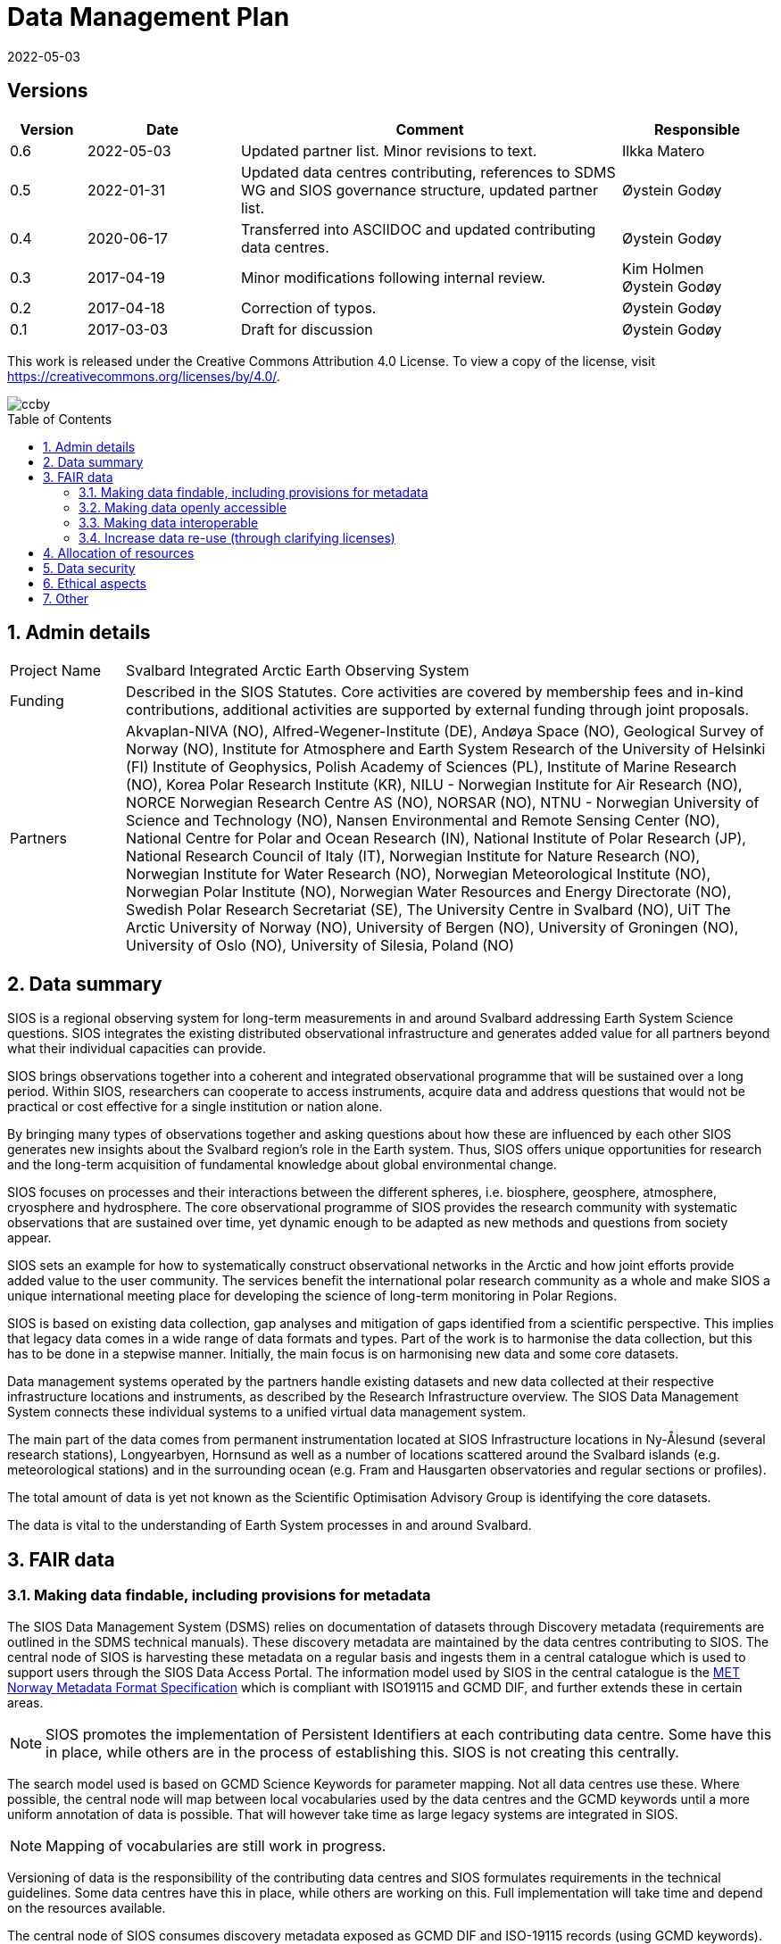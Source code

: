 :doctype: article
:pdf-folio-placement: physical
//:title-logo-image: image::Pictures/100002010000064000000416954AF1BF569C4DD3.png[pdfwidth=15cm,align=right]
:sectanchors:
:toc: macro
:toclevels: 4
:sectnums:
:sectnumlevels: 6
:chapter-label:
:xrefstyle: short
:title-page:
:title-page-background-image: image::Pictures/sios-fc.png[]
:revdate: 2022-05-03
= Data Management Plan

<<<

[discrete]

== Versions

[cols=">1,^2,5,2",]
|==================================================================
|Version |Date |Comment |Responsible

|0.6 |2022-05-03 |Updated partner list. Minor revisions to text.|Ilkka Matero
|0.5 |2022-01-31 |Updated data centres contributing, references to SDMS WG and SIOS governance structure, updated partner list. |Øystein Godøy
|0.4 |2020-06-17 |Transferred into ASCIIDOC and updated contributing data centres.|Øystein Godøy
|0.3 |2017-04-19 |Minor modifications following internal review. a| Kim Holmen +
Øystein Godøy
|0.2 |2017-04-18 |Correction of typos. |Øystein Godøy
|0.1 |2017-03-03 |Draft for discussion |Øystein Godøy
|==================================================================

This work is released under the Creative Commons Attribution 4.0 License. To view a copy of the license, visit https://creativecommons.org/licenses/by/4.0/. 

image::Pictures/ccby.png[]

<<<

toc::[]

<<<

== Admin details

[cols="15%,~",]
|=======================================================================

>|Project Name |Svalbard Integrated Arctic Earth Observing System

>|Funding |Described in the SIOS Statutes. Core activities are covered by
membership fees and in-kind contributions, additional activities are
supported by external funding through joint proposals.

>|Partners |Akvaplan-NIVA (NO), 
Alfred-Wegener-Institute (DE), 
Andøya Space (NO),
Geological Survey of Norway (NO), 
Institute for Atmosphere and Earth System Research of the University of Helsinki (FI)
Institute of Geophysics, Polish Academy of Sciences (PL),
Institute of Marine Research (NO),
Korea Polar Research Institute (KR),
NILU - Norwegian Institute for Air Research (NO),
NORCE Norwegian Research Centre AS (NO),
NORSAR (NO),
NTNU - Norwegian University of Science and Technology (NO),
Nansen Environmental and Remote Sensing Center (NO), 
National Centre for Polar and Ocean Research (IN),
National Institute of Polar Research (JP), 
National Research Council of Italy (IT), 
Norwegian Institute for Nature Research (NO),
Norwegian Institute for Water Research (NO),
Norwegian Meteorological Institute (NO),
Norwegian Polar Institute (NO), 
Norwegian Water Resources and Energy Directorate (NO),
Swedish Polar Research Secretariat (SE),
The University Centre in Svalbard (NO), 
UiT The Arctic University of Norway (NO),
University of Bergen (NO),
University of Groningen (NO),
University of Oslo (NO),
University of Silesia, Poland (NO)
|=======================================================================

// TODO: Remember to update partner list

== Data summary

SIOS is a regional observing system for long-term measurements in and
around Svalbard addressing Earth System Science questions. SIOS
integrates the existing distributed observational infrastructure and
generates added value for all partners beyond what their individual
capacities can provide.

SIOS brings observations together into a coherent and integrated
observational programme that will be sustained over a long period.
Within SIOS, researchers can cooperate to access instruments, acquire
data and address questions that would not be practical or cost effective
for a single institution or nation alone.

By bringing many types of observations together and asking questions
about how these are influenced by each other SIOS generates new insights
about the Svalbard region’s role in the Earth system. Thus, SIOS offers
unique opportunities for research and the long-term acquisition of
fundamental knowledge about global environmental change.

SIOS focuses on processes and their interactions between the different
spheres, i.e. biosphere, geosphere, atmosphere, cryosphere and
hydrosphere. The core observational programme of SIOS provides the
research community with systematic observations that are sustained over
time, yet dynamic enough to be adapted as new methods and questions from
society appear.

SIOS sets an example for how to systematically construct observational
networks in the Arctic and how joint efforts provide added value to the
user community. The services benefit the international polar research
community as a whole and make SIOS a unique international meeting place
for developing the science of long-term monitoring in Polar Regions.

SIOS is based on existing data collection, gap analyses and mitigation
of gaps identified from a scientific perspective. This implies that
legacy data comes in a wide range of data formats and types. Part of the
work is to harmonise the data collection, but this has to be done in a
stepwise manner. Initially, the main focus is on harmonising new data
and some core datasets.

Data management systems operated by the partners handle existing datasets and new data collected at their respective infrastructure locations and instruments, as described by the Research Infrastructure overview. The SIOS Data Management System connects these individual systems to a unified virtual data management system.

The main part of the data comes from permanent instrumentation located
at SIOS Infrastructure locations in Ny-Ålesund (several research
stations), Longyearbyen, Hornsund as well as a number of locations
scattered around the Svalbard islands (e.g. meteorological stations) and
in the surrounding ocean (e.g. Fram and Hausgarten observatories and
regular sections or profiles).

The total amount of data is yet not known as the Scientific Optimisation
Advisory Group is identifying the core datasets.

//The diversity of data handled by SIOS implies that a full overview is not possible in the current situation. However, SIOS is promoting utilisation of standards. One example is encoding of geophysical data using NetCDF following the Climate and Forecast convention. There are however issues with many of the standards and these issues have to be addressed by the SIOS Data Management System Working Group as the system evolves.

The data is vital to the understanding of Earth System processes in and
around Svalbard.

== FAIR data

=== Making data findable, including provisions for metadata

The SIOS Data Management System (DSMS) relies on documentation of datasets through Discovery metadata (requirements are outlined in the SDMS technical manuals). These discovery metadata are maintained by the data centres contributing to SIOS. The central node of SIOS is harvesting these metadata on a regular basis and ingests them in a central catalogue which is used to support users through the SIOS Data Access Portal. The information model used by SIOS in the central catalogue is the https://htmlpreview.github.io/?https://github.com/metno/mmd/blob/master/doc/mmd-specification.html[MET Norway Metadata Format Specification] which is compliant with ISO19115 and GCMD DIF, and further extends these in certain areas.

NOTE: SIOS promotes the implementation of Persistent Identifiers at each contributing data centre. Some have this in place, while others are in the process of establishing this. SIOS is not creating this centrally.

The search model used is based on GCMD Science Keywords for parameter mapping. Not all data centres use these. Where possible, the central node will map between local vocabularies used by the data centres and the GCMD keywords until a more uniform annotation of data is possible. That will however take time as large legacy systems are integrated in SIOS.

NOTE: Mapping of vocabularies are still work in progress.

Versioning of data is the responsibility of the contributing data centres and SIOS formulates requirements in the technical guidelines. Some data centres have this in place, while others are working on this. Full implementation will take time and depend on the resources available.

The central node of SIOS consumes discovery metadata exposed as GCMD DIF and ISO-19115 records (using GCMD keywords). Support for DCAT and schema.org is in progress. In addition SDMS can generate discovery metadata directly from NetCDF-CF files that are exposed on OPeNDAP, preferably using THREDDS catalogues. However, these data have to contain global attributes according to the http://wiki.esipfed.org/index.php/Attribute_Convention_for_Data_Discovery_1-3[Attribute Convention for Dataset Discovery (ACDD)]. The elements required by SDMS are indicated in https://adc.met.no/node/4. 

The catalogue is exposed through a human interface which is https://sios-svalbard.org/metsis/search[embedded in the SIOS website] and through a machine actionable interface which is available at https://sios.csw.met.no. 

WARNING: The machine interface is still under development and may lag behind the information found in the human interface.

=== Making data openly accessible

//All metadata will be available through a search interface integrated in the SIOS web portal. Some data may have access restrictions (as the data policy also opens for). These will be handled accordingly by the responsible data centre. In the long perspective Single Sign On is planned, but this is not feasible within the resources available initially.

Data are made available by data centres contributing to the SDMS. No data is handled centrally in the first version, only services towards data. Initially a wide range of access solutions and formats will be supported, but for specific datasets like the https://sios-svalbard.org/CoreData[SIOS Core Data (SCD)], harmonised encoding and access mechanisms are requiredfootnote:[The SCD specifications are still under development.]. Implementation will have to be stepwise and at different speeds for the different data centres. The SIOS Data Management Working Group is developing technical guidelines addressing this issue.

Methods and software for accessing data is described in the SIOS Interoperability Guidelines. These rely on internationally accepted open standards which have a wide range of open software tools available. The central system for dataset discovery is developed under a GNU General Public License version 2 or higher. Some parts are published under GNU Lesser General Public License version 2.1 or higher.

The https://sios-svalbard.org/sites/sios-svalbard.org/files/common/SIOS_Data_Policy.pdf[SIOS Data Policy] promotes free and open data. As a general rule, discovery metadata are only provided if the actual data are available online, although there can be exceptions.

Datasets with restrictions are initially handled by the responsible data centre. Generally the metadata will be searchable and contain information on how to request access to the dataset.

NOTE: Metadata and data for the datasets are maintained by the responsible data centres, metadata supporting unified search is harvested and ingested in the central node. 

=== Making data interoperable

The current situation for the legacy datasets of SIOS is that there is no common level of interoperability at the data level. The primary focus of SIOS is to establish interoperability at the discovery metadata level. This is in good progress and the results can be viewed in the Data Access Point embedded in the SIOS website. At the data level, interoperability is in progress for SCD which are prioritised. The reason for SCD being prioritised for this is that the SCD datasets are already properly interoperable by definition. The technical requirements for both are outlined in the SDMS Interoperability guidelines.

NOTE: SDMS is promoting the use of NetCDF following the Climate and Forecast Conventions and Darwin Core Archives for SCD. This ensures standardised structures and semantics.

Further evolving the interoperability aspect of SIOS will require substantial support through dedicated resources. A very good example of what can be achieved was the SIOS Core data Curation call of 2021 that focused on increased harmonisation of the way SCD are published.

A system for semantic translation of annotated discovery metadata content is under development, but many of the controlled vocabularies are not available in machine readable form, neither have they been compared with other vocabularies (whether within or external to the discipline in question). This is work in progress. Relevant efforts of Research Data Alliance, ENVRIPlus and WMO are followed.

=== Increase data re-use (through clarifying licenses)

//The SIOS Data Policy promotes free and open data sharing. However, while the data policy outlines the general rules of sharing data, a license describes the specific requirements for a dataset. Within SIOS each dataset will have a license. The SIOS recommendation is to use https://creativecommons.org/licenses/[Creative Commons] attribution for data.

According to the current version of the Data Policy:
____
SIOS data delivered in a timely manner means delivery of data without
un-due delay. Any delay, due or un-due, shall not be longer than one
year. Discovery metadata shall be delivered immediately.
____

Referring to the SIOS Data Policy, SIOS is promoting free and open access to data. Some data may have constraints and may initially be available to only members. If SIOS is to be terminated, data are still maintained by the contributing data centres and availability of data depends on the resources and priorities of those data centres.

IMPORTANT: SIOS promotes the usage of the  https://creativecommons.org/licenses/[Creative Commons Attribution 4.0 license] on all data.

== Allocation of resources

In the current situation, as the SIOS infrastructure is being developed, there is no overview of the total costs for making SIOS data FAIR. SIOS relies on existing data centres which often have FAIR elements implemented at the discovery metadata level. At the dataset level very few data centres comply with the FAIR principles. 

Activities within the SIOS Data Management System (SDMS) are coordinated through the https://sios-svalbard.org/SDMSWG[SDMS Working Group] which every year plans for the work to be undertaken and the resources needed in a work plan that is submitted to the SIOS Board of Directors and finally approved by the General Assembly. The SDMS WG has members from most of the partner data centres contributing and reports to the SIOS Board of Directors and eventually the General Assembly. The SDMS WG has approximately 20 membersfootnote:[The number of members fluctuates.], including some inactive members. 

The SDMS WG is chaired by Marcin Wichorowski and Stein Tronstad, the SIOS Data Manager acts as secretary for the group and the SIOS Science Integration and Data Officer acts as liaison with the scientific community, in addition to the relations already established internally by partners. 

The partner data centres involved in development of SDMS, and their respective members of the SIOS Data Management System Working Group are listed below.

[cols=">25,^10,~,~,~",]
|=======================================================================
|Name |Country |URL | Responsible | Comment

|Arctic Data Archive System |JP |https://ads.nipr.ac.jp/ |Hironori
Yabuki |Discovery metadata interoperability interfaces are available. This data centre is regularly harvested.

|Arctic Data Centre |NO |http://adc.met.no/ |Øystein Godøy
|Discovery metadata interoperability interfaces are available. Data are served according to the Interoperability Guidelines. This subsystem is connected to the WMO Information System and the data centre is regularly harvested. 

|AWI/PANGAEA |DE |http://pangaea.de/ |NA |Discovery metadata interoperability interfaces are available. This subsystem is a member of ICSU World Data System and is regularly harvested.

|IGPAS |PL | |Jakub Przewalski |Discovery metadata are embedded in the datasets exposed, discover metadata interfaces are under implementation. Interfaces are currently undergoing testing. 

|IOPAN |PL |https://geo1.iopan.pl |Marcin Wichorowski |Discovery metadata interoperability interfaces are available, integration of data sources according to the Interoperability Guidelines is in progress. The data centre is regularly harvested, but ingestion is still under testing.

|Italian Arctic Data Center (IADC) |IT
|https://metadata.iadc.cnr.i |Angelo Viola +
Giulio Verazzo|Discovery metadata interoperability interfaces are available, integration of data sources according to the Interoperability Guidelines in in progress. The data centre is regularly harvested, but ingestion is still under testing.

|NILU |NO |http://ebas.nilu.no/ |Markus Fiebig |Discovery metadata interoperability interfaces are available. Data are served according to the Interoperability Guidelines. This subsystem is connected to the WMO Information System and is regularly harvested.

|Norwegian Marine Data Centre |NO |http://www.nmdc.no/ |Arnfinn Morvik
|Discovery metadata interfaces are available. This subsystem is a national
e-infrastructure in Norway and is regularly harvested.

|Norwegian Polar Institute |NO |http://data.npolar.no/ |Stein Tronstad
|Discovery metadata interoperability interfaces are available. This data centre is regularly harvested.

|Nansen Environmental and Remote Sensing Center |NO |http://metadata.nersc.no/ |Torill Hamre |Discovery metadata interoperability interfaces are available and data are served according to the interoperability guidelines. This data centre is regularly harvested.

|University of Silesia |PL |http://ppdb.us.edu.pl/ |Łukasz Małarzweski |Discovery metadata interoperability interfaces are available, integration of data sources according to the Interoperability Guidelines is in progress. This data centre is regularly harvested.
|=======================================================================

In the current situation SIOS has no overview of the costs of long term preservation of data. As mentioned, SIOS is built upon existing data streams and data centres. Thus these data are not only used for SIOS and would be preserved anyway.

Concerning the value of data preservation, observations are priceless for understanding our environment, and once lost, cannot be regenerated.

== Data security

Most of the data generated by the SIOS related infrastructure are open. SIOS is working to establish secure connections between data centres and data consumers to ensure that correct decisions can be made using data. However, data from third parties will also be made available. It is worth noting that SIOS has limited capacity for ensuring the integrity and security of data from third parties.

NOTE: SIOS promotes usage of secure communication at all end points connected to SDMS. The central node utilises secure HTTP, but not all contributing data centres support this yet. This is expected to evolve during the implementation.

SIOS initially relies on the data quality assurance processes implemented at each contributing data centre and by the Principal Investigators involved. Concerning the scientific quality of SIOS output, this depends on the data used and is monitored by the Science Optimisation Advisory Group. The Science Optimisation Advisory Group will recommend actions or evaluations to be performed by the Data management working group. 

In order to further improve the integrity of data served, the information model used for discovery metadata has room for checksums on datasets. There is however no universal approach to conveying this as it is today, and for data served through web services it doesn't help. 

As long as SIOS operates, the intention is to make observations available at any time. For numerical simulations or analysed products, the norm is preservation for 10 years, but within SIOS this is subject to the decision of the Science Optimisation Advisory Group.

== Ethical aspects

Ethical aspects are handled according to the SIOS Data Policy. On a general basis SDMS is primarily handling non sensitive data, but SIOS follows the principle of "as open as possible, as closed as necessary".

== Other

None known yet.
